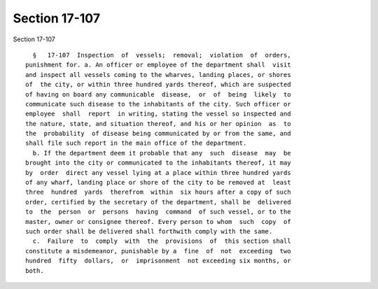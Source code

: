 Section 17-107
==============

Section 17-107 ::    
        
     
        §   17-107  Inspection  of  vessels;  removal;  violation  of  orders,
      punishment for. a. An officer or employee of the department shall  visit
      and inspect all vessels coming to the wharves, landing places, or shores
      of  the city, or within three hundred yards thereof, which are suspected
      of having on board any communicable  disease,  or  of  being  likely  to
      communicate such disease to the inhabitants of the city. Such officer or
      employee  shall  report  in writing, stating the vessel so inspected and
      the nature, state, and situation thereof, and his or her opinion  as  to
      the  probability  of disease being communicated by or from the same, and
      shall file such report in the main office of the department.
        b. If the department deem it probable that any  such  disease  may  be
      brought into the city or communicated to the inhabitants thereof, it may
      by  order  direct any vessel lying at a place within three hundred yards
      of any wharf, landing place or shore of the city to be removed at  least
      three  hundred  yards  therefrom  within  six hours after a copy of such
      order, certified by the secretary of the department, shall be  delivered
      to  the  person  or  persons  having  command  of such vessel, or to the
      master, owner or consignee thereof. Every person to whom  such  copy  of
      such order shall be delivered shall forthwith comply with the same.
        c.  Failure  to  comply  with  the  provisions  of  this section shall
      constitute a misdemeanor, punishable by a  fine  of  not  exceeding  two
      hundred  fifty  dollars,  or  imprisonment  not exceeding six months, or
      both.
    
    
    
    
    
    
    